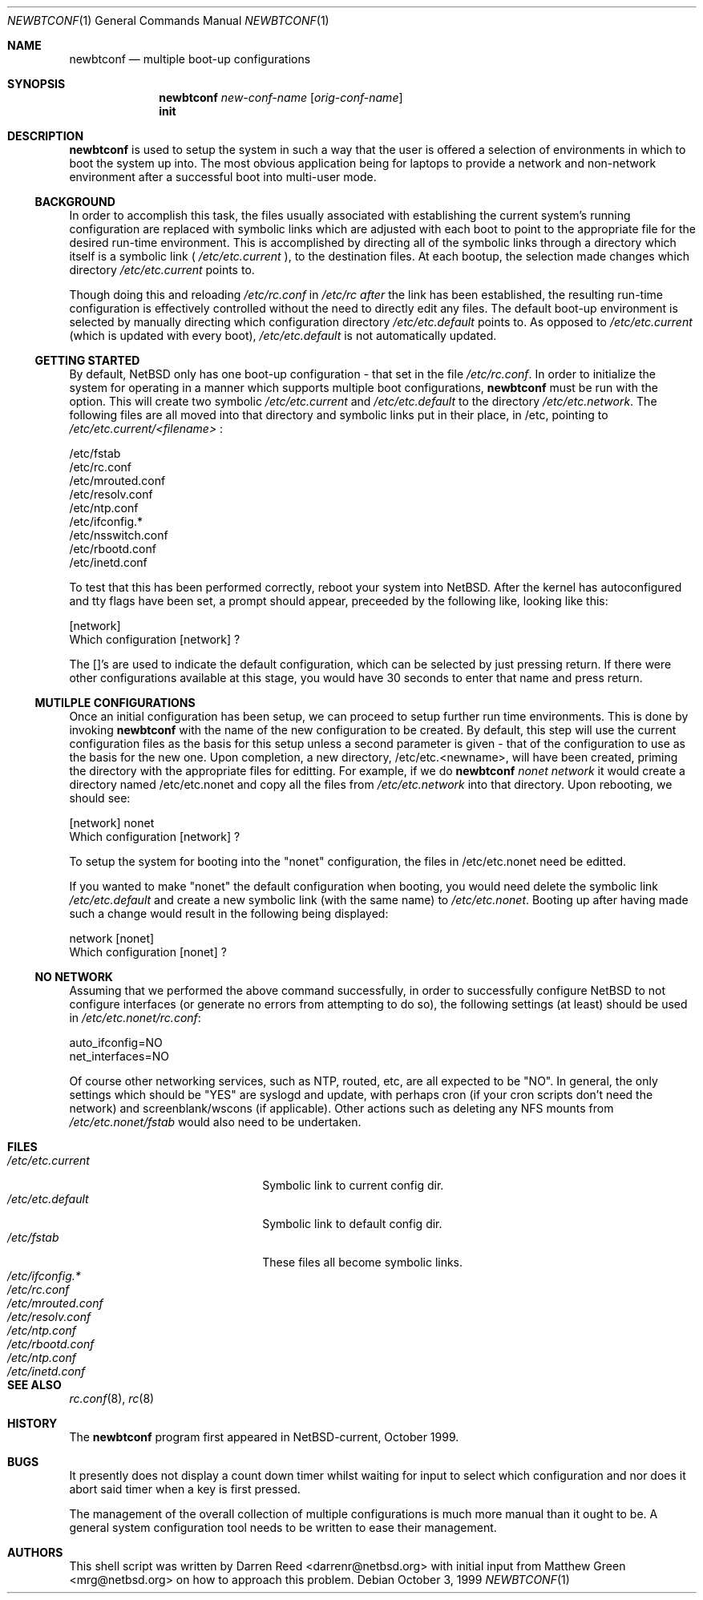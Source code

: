 .\"     $NetBSD: newbtconf.8,v 1.1 1999/10/05 11:22:43 darrenr Exp $
.\"
.\" Copyright (c) 1999
.\"     Darren Reed.  All rights reserved.
.\"
.\" Redistribution and use in source and binary forms, with or without
.\" modification, are permitted provided that the following conditions
.\" are met:
.\" 1. Redistributions of source code must retain the above copyright
.\"    notice, this list of conditions and the following disclaimer.
.\" 2. Redistributions in binary form must reproduce the above copyright
.\"    notice, this list of conditions and the following disclaimer in the
.\"    documentation and/or other materials provided with the distribution.
.\" 3. Neither the name of the author nor the names of its contributors
.\"    may be used to endorse or promote products derived from this software
.\"    without specific prior written permission.
.\"
.\" THIS SOFTWARE IS PROVIDED BY THE REGENTS AND CONTRIBUTORS ``AS IS'' AND
.\" ANY EXPRESS OR IMPLIED WARRANTIES, INCLUDING, BUT NOT LIMITED TO, THE
.\" IMPLIED WARRANTIES OF MERCHANTABILITY AND FITNESS FOR A PARTICULAR PURPOSE
.\" ARE DISCLAIMED.  IN NO EVENT SHALL THE REGENTS OR CONTRIBUTORS BE LIABLE
.\" FOR ANY DIRECT, INDIRECT, INCIDENTAL, SPECIAL, EXEMPLARY, OR CONSEQUENTIAL
.\" DAMAGES (INCLUDING, BUT NOT LIMITED TO, PROCUREMENT OF SUBSTITUTE GOODS
.\" OR SERVICES; LOSS OF USE, DATA, OR PROFITS; OR BUSINESS INTERRUPTION)
.\" HOWEVER CAUSED AND ON ANY THEORY OF LIABILITY, WHETHER IN CONTRACT, STRICT
.\" LIABILITY, OR TORT (INCLUDING NEGLIGENCE OR OTHERWISE) ARISING IN ANY WAY
.\" OUT OF THE USE OF THIS SOFTWARE, EVEN IF ADVISED OF THE POSSIBILITY OF
.\" SUCH DAMAGE.
.\"
.Dd October 3, 1999
.Dt NEWBTCONF 1
.Os
.Sh NAME
.Nm newbtconf
.Nd multiple boot-up configurations
.Sh SYNOPSIS
.Nm
.Ar new-conf-name
.Op Ar orig-conf-name
.Nm ""
.Li init
.Sh DESCRIPTION
.Bl -tag -width indent
.Nm
is used to setup the system in such a way that the user is offered a
selection of environments in which to boot the system up into.  The most
obvious application being for laptops to provide a network and non-network
environment after a successful boot into multi-user mode.
.Ss BACKGROUND
.Pp
In order to accomplish this task, the files usually associated with
establishing the current system's running configuration are replaced with
symbolic links which are adjusted with each boot to point to the appropriate
file for the desired run-time environment.  This is accomplished by directing
all of the symbolic links through a directory which itself is a symbolic
link (
.Pa /etc/etc.current
), to the destination files.
At each bootup, the selection made changes which directory
.Pa /etc/etc.current
points to.
.Pp
Though doing this and reloading
.Pa /etc/rc.conf
in
.Pa /etc/rc after
the link has
been established, the resulting run-time configuration is effectively
controlled without the need to directly edit any files.  The default boot-up
environment is selected by manually directing which configuration directory
.Pa /etc/etc.default
points to.  As opposed to
.Pa /etc/etc.current
(which is updated
with every boot),
.Pa /etc/etc.default
is not automatically updated.
.Ss GETTING STARTED
.Pp
By default, NetBSD only has one boot-up configuration - that set in the
file
.Pa "/etc/rc.conf" .
In order to initialize the system for operating in a
manner which supports multiple boot configurations,
.Nm
must be run with the
.B init
option.  This will create two symbolic
.Pa /etc/etc.current
and
.Pa /etc/etc.default 
to the directory
.Pa "/etc/etc.network".
The following files are all moved into
that directory and symbolic links put in their place, in /etc, pointing to
.Pa /etc/etc.current/<filename>
:
.Bd -literal
/etc/fstab
/etc/rc.conf
/etc/mrouted.conf
/etc/resolv.conf
/etc/ntp.conf
/etc/ifconfig.*
/etc/nsswitch.conf
/etc/rbootd.conf
/etc/inetd.conf
.Ed
.Pp
To test that this has been performed correctly, reboot your system into
NetBSD.  After the kernel has autoconfigured and tty flags have been set,
a prompt should appear, preceeded by the following like, looking like this:
.Bd -literal
[network]
Which configuration [network] ?
.Ed
.Pp
The []'s are used to indicate the default configuration, which can be
selected by just pressing return.  If there were other configurations
available at this stage, you would have 30 seconds to enter that name
and press return.
.Ss MUTILPLE CONFIGURATIONS
.Pp
Once an initial configuration has been setup, we can proceed to setup further
run time environments.  This is done by invoking
.Nm
with the name of the new configuration to be created.  By default, this step
will use the current configuration files as the basis for this setup unless
a second parameter is given - that of the configuration to use as the basis
for the new one.  Upon completion, a new directory, /etc/etc.<newname>, will
have been created, priming the directory with the appropriate files for
editting.  For example, if we do
.Nm
\fInonet\fP \fInetwork\fP it would create a directory named /etc/etc.nonet
and copy all the files from
.Pa /etc/etc.network
into that directory.  Upon
rebooting, we should see:
.Bd -literal
[network] nonet
Which configuration [network] ?
.Ed
.Pp
To setup the system for booting into the "nonet" configuration, the files
in /etc/etc.nonet need be editted.
.Pp
If you wanted to make "nonet" the default configuration when booting, you
would need delete the symbolic link
.Pa /etc/etc.default
and create a new symbolic link (with the same name) to
.Pa "/etc/etc.nonet" .
Booting up after having made such a change would
result in the following being displayed:
.Bd -literal
network [nonet]
Which configuration [nonet] ?
.Ed
.Ss NO NETWORK
Assuming that we performed the above command successfully, in order to
successfully configure NetBSD to not configure interfaces (or generate no
errors from attempting to do so), the following settings (at least) should
be used in
.Pa "/etc/etc.nonet/rc.conf" :
.Bd -literal
auto_ifconfig=NO
net_interfaces=NO
.Ed
.Pp
Of course other networking services, such as NTP, routed, etc, are all
expected to be "NO".  In general, the only settings which should be "YES"
are syslogd and update, with perhaps cron (if your cron scripts don't
need the network) and screenblank/wscons (if applicable).  Other actions
such as deleting any NFS mounts from
.Pa /etc/etc.nonet/fstab
would also need to be undertaken.
.El
.Sh FILES
.Bl -tag -width /etc/mrouted.current -compact
.It Pa /etc/etc.current
Symbolic link to current config dir.
.It Pa /etc/etc.default
Symbolic link to default config dir.
.It Pa /etc/fstab
These files all become symbolic links.
.It Pa /etc/ifconfig.*
.It Pa /etc/rc.conf
.It Pa /etc/mrouted.conf
.It Pa /etc/resolv.conf
.It Pa /etc/ntp.conf
.It Pa /etc/rbootd.conf
.It Pa /etc/ntp.conf
.It Pa /etc/inetd.conf
.El
.Sh SEE ALSO
.Xr rc.conf 8 ,
.Xr rc 8
.Sh HISTORY
The
.Nm
program first appeared in NetBSD-current, October 1999.
.Sh BUGS
.Pp
It presently does not display a count down timer whilst waiting for input
to select which configuration and nor does it abort said timer when a key
is first pressed.
.Pp
The management of the overall collection of multiple configurations is much
more manual than it ought to be.  A general system configuration tool needs
to be written to ease their management.
.Sh AUTHORS
This shell script was written by Darren Reed <darrenr@netbsd.org> with
initial input from Matthew Green <mrg@netbsd.org> on how to approach this
problem.
